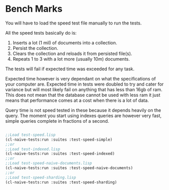 * Bench Marks

You will have to load the speed test file manually to run the tests.

All the speed tests basically do is:

1. Inserts a lot (1 mil) of documents into a collection.
2. Persist the collection.
3. Clears the collection and reloads it from persisted file(s).
4. Repeats 1 to 3 with a lot more (usually 10m) documents.

The tests will fail if expected time was exceeded for any task.

Expected time however is very dependant on what the specifications of
your computer are. Expected time in tests were doubled to try and
cater for variance but will most likely fail on anything that has less
than 16gb of ram. This does not mean that the database cannot be used
with less ram it just means that performance comes at a cost when
there is a lot of data.

Query time is not speed tested in these because it depends heavily on
the query. The moment you start using indexes queries are however very
fast, simple queries complete in fractions of a second.


#+BEGIN_SRC lisp

;;Load test-speed.lisp
(cl-naive-tests:run :suites :test-speed-simple)
;;or
;;Load test-indexed.lisp
(cl-naive-tests:run :suites :test-speed-indexed)
;;or
;;Load test-speed-naive-documents.lisp
(cl-naive-tests:run :suites :test-speed-naive-documents)
;;or
;;Load test-speed-sharding.lisp
(cl-naive-tests:run :suites :test-speed-sharding)

#+END_SRC

* [[file:home.org][Home]] :noexport:                                                  
* [[file:tests.org][Previous]] :noexport:
